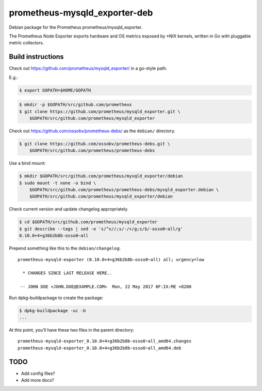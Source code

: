 prometheus-mysqld_exporter-deb
==============================

Debian package for the Prometheus prometheus/mysqld_exporter.

The Prometheus Node Exporter exports hardware and OS metrics exposed by
\*NIX kernels, written in Go with pluggable metric collectors.


------------------
Build instructions
------------------

Check out https://github.com/prometheus/mysqld_exporter/ in a go-style path.

E.g.:

.. code-block:: console

    $ export GOPATH=$HOME/GOPATH

.. code-block:: console

    $ mkdir -p $GOPATH/src/github.com/prometheus
    $ git clone https://github.com/prometheus/mysqld_exporter.git \
        $GOPATH/src/github.com/prometheus/mysqld_exporter

Check out https://github.com/ossobv/prometheus-debs/ as the ``debian/``
directory.

.. code-block:: console

    $ git clone https://github.com/ossobv/prometheus-debs.git \
        $GOPATH/src/github.com/prometheus/prometheus-debs

Use a bind mount:

.. code-block:: console

    $ mkdir $GOPATH/src/github.com/prometheus/mysqld_exporter/debian
    $ sudo mount -t none -o bind \
        $GOPATH/src/github.com/prometheus/prometheus-debs/mysqld_exporter.debian \
        $GOPATH/src/github.com/prometheus/mysqld_exporter/debian

Check current version and update changelog appropriately.

.. code-block:: console

    $ cd $GOPATH/src/github.com/prometheus/mysqld_exporter
    $ git describe --tags | sed -e 's/^v//;s/-/+/g;s/$/-osso0~all/g'
    0.10.0+4+g36b2b8b-osso0~all

Prepend something like this to the ``debian/changelog``::

    prometheus-mysqld-exporter (0.10.0+4+g36b2b8b-osso0~all) all; urgency=low

      * CHANGES SINCE LAST RELEASE HERE..

     -- JOHN DOE <JOHN.DOE@EXAMPLE.COM>  Mon, 22 May 2017 0F:IX:ME +0200

Run dpkg-buildpackage to create the package:

.. code-block:: console

    $ dpkg-buildpackage -uc -b
    ...

At this point, you'll have these two files in the parent directory::

    prometheus-mysqld-exporter_0.10.0+4+g36b2b8b-osso0~all_amd64.changes
    prometheus-mysqld-exporter_0.10.0+4+g36b2b8b-osso0~all_amd64.deb


----
TODO
----

* Add config files?
* Add more docs?
